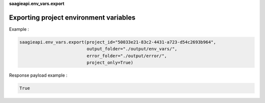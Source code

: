 **saagieapi.env_vars.export**

Exporting project environment variables
---------------------------------------


Example :

.. code:: python

   saagieapi.env_vars.export(project_id="50033e21-83c2-4431-a723-d54c2693b964", 
                             output_folder="./output/env_vars/",
                             error_folder="./output/error/",
                             project_only=True)

Response payload example :

.. code:: python

   True
